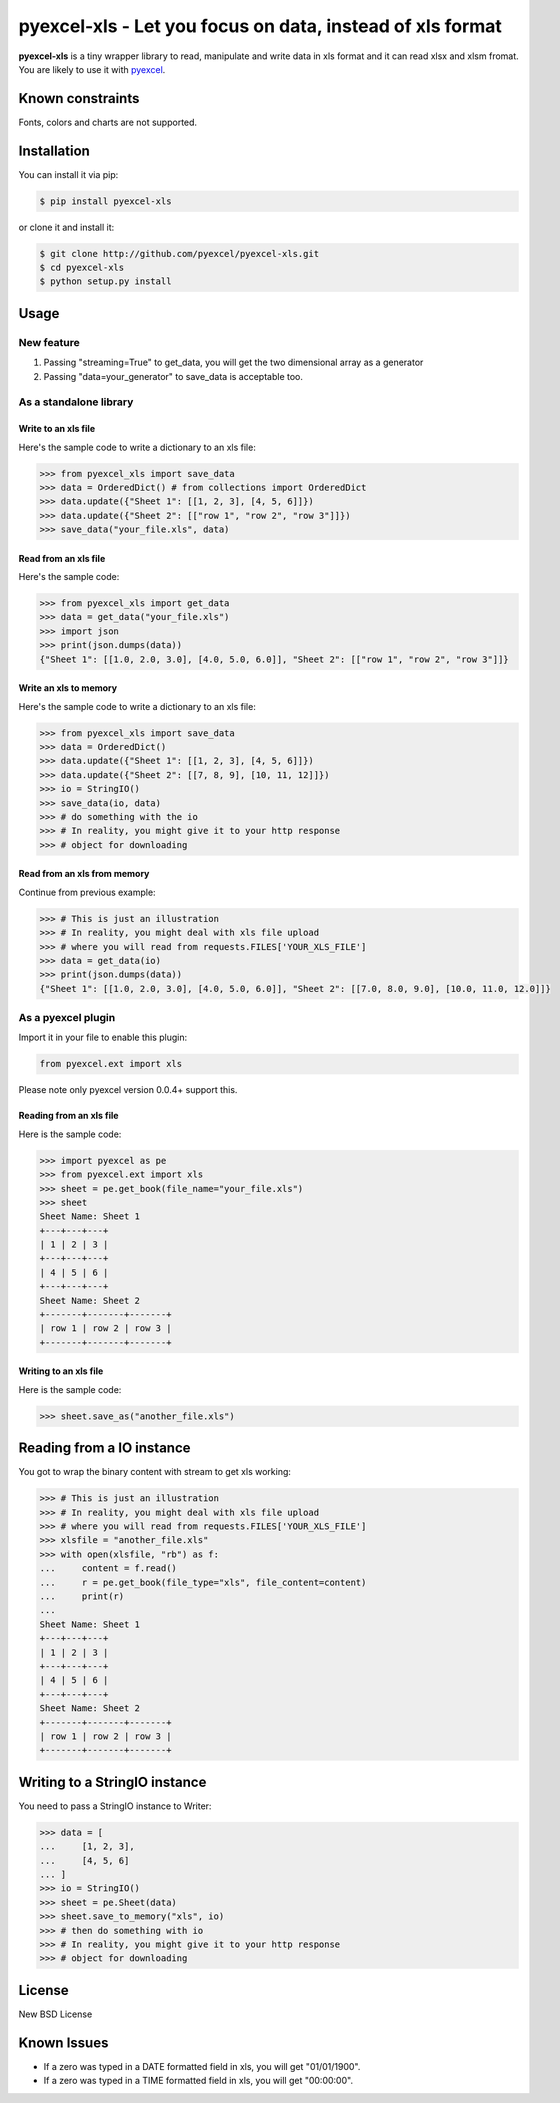 ================================================================================
pyexcel-xls - Let you focus on data, instead of xls format
================================================================================

.. image:: https://api.travis-ci.org/pyexcel/pyexcel-xls.png
    :target: http://travis-ci.org/pyexcel/pyexcel-xls

.. image:: https://codecov.io/github/pyexcel/pyexcel-xls/coverage.png
    :target: https://codecov.io/github/pyexcel/pyexcel-xls

**pyexcel-xls** is a tiny wrapper library to read, manipulate and write data in xls format and it can read xlsx and xlsm fromat. You are likely to use it with `pyexcel <https://github.com/pyexcel/pyexcel>`_. 

Known constraints
==================

Fonts, colors and charts are not supported. 

Installation
================================================================================

You can install it via pip:

.. code-block:: bash

    $ pip install pyexcel-xls


or clone it and install it:

.. code-block:: bash

    $ git clone http://github.com/pyexcel/pyexcel-xls.git
    $ cd pyexcel-xls
    $ python setup.py install

Usage
================================================================================

New feature
--------------------------------------------------------------------------------


1. Passing "streaming=True" to get_data, you will get the two dimensional array as a generator
2. Passing "data=your_generator" to save_data is acceptable too.


As a standalone library
--------------------------------------------------------------------------------

Write to an xls file
********************************************************************************

.. testcode::
   :hide:

    >>> import sys
    >>> if sys.version_info[0] < 3:
    ...     from StringIO import StringIO
    ... else:
    ...     from io import BytesIO as StringIO
    >>> from pyexcel_io import OrderedDict


Here's the sample code to write a dictionary to an xls file:

.. code-block:: python

    >>> from pyexcel_xls import save_data
    >>> data = OrderedDict() # from collections import OrderedDict
    >>> data.update({"Sheet 1": [[1, 2, 3], [4, 5, 6]]})
    >>> data.update({"Sheet 2": [["row 1", "row 2", "row 3"]]})
    >>> save_data("your_file.xls", data)

Read from an xls file
********************************************************************************

Here's the sample code:

.. code-block:: python

    >>> from pyexcel_xls import get_data
    >>> data = get_data("your_file.xls")
    >>> import json
    >>> print(json.dumps(data))
    {"Sheet 1": [[1.0, 2.0, 3.0], [4.0, 5.0, 6.0]], "Sheet 2": [["row 1", "row 2", "row 3"]]}

Write an xls to memory
********************************************************************************

Here's the sample code to write a dictionary to an xls file:

.. code-block:: python

    >>> from pyexcel_xls import save_data
    >>> data = OrderedDict()
    >>> data.update({"Sheet 1": [[1, 2, 3], [4, 5, 6]]})
    >>> data.update({"Sheet 2": [[7, 8, 9], [10, 11, 12]]})
    >>> io = StringIO()
    >>> save_data(io, data)
    >>> # do something with the io
    >>> # In reality, you might give it to your http response
    >>> # object for downloading



Read from an xls from memory
********************************************************************************

Continue from previous example:

.. code-block:: python

    >>> # This is just an illustration
    >>> # In reality, you might deal with xls file upload
    >>> # where you will read from requests.FILES['YOUR_XLS_FILE']
    >>> data = get_data(io)
    >>> print(json.dumps(data))
    {"Sheet 1": [[1.0, 2.0, 3.0], [4.0, 5.0, 6.0]], "Sheet 2": [[7.0, 8.0, 9.0], [10.0, 11.0, 12.0]]}


As a pyexcel plugin
--------------------------------------------------------------------------------

Import it in your file to enable this plugin:

.. code-block:: python

    from pyexcel.ext import xls

Please note only pyexcel version 0.0.4+ support this.

Reading from an xls file
********************************************************************************

Here is the sample code:

.. code-block:: python

    >>> import pyexcel as pe
    >>> from pyexcel.ext import xls
    >>> sheet = pe.get_book(file_name="your_file.xls")
    >>> sheet
    Sheet Name: Sheet 1
    +---+---+---+
    | 1 | 2 | 3 |
    +---+---+---+
    | 4 | 5 | 6 |
    +---+---+---+
    Sheet Name: Sheet 2
    +-------+-------+-------+
    | row 1 | row 2 | row 3 |
    +-------+-------+-------+

Writing to an xls file
********************************************************************************

Here is the sample code:

.. code-block:: python

    >>> sheet.save_as("another_file.xls")

Reading from a IO instance
================================================================================

You got to wrap the binary content with stream to get xls working:

.. code-block:: python

    >>> # This is just an illustration
    >>> # In reality, you might deal with xls file upload
    >>> # where you will read from requests.FILES['YOUR_XLS_FILE']
    >>> xlsfile = "another_file.xls"
    >>> with open(xlsfile, "rb") as f:
    ...     content = f.read()
    ...     r = pe.get_book(file_type="xls", file_content=content)
    ...     print(r)
    ...
    Sheet Name: Sheet 1
    +---+---+---+
    | 1 | 2 | 3 |
    +---+---+---+
    | 4 | 5 | 6 |
    +---+---+---+
    Sheet Name: Sheet 2
    +-------+-------+-------+
    | row 1 | row 2 | row 3 |
    +-------+-------+-------+


Writing to a StringIO instance
================================================================================

You need to pass a StringIO instance to Writer:

.. code-block:: python

    >>> data = [
    ...     [1, 2, 3],
    ...     [4, 5, 6]
    ... ]
    >>> io = StringIO()
    >>> sheet = pe.Sheet(data)
    >>> sheet.save_to_memory("xls", io)
    >>> # then do something with io
    >>> # In reality, you might give it to your http response
    >>> # object for downloading

License
================================================================================

New BSD License

Known Issues
=============

* If a zero was typed in a DATE formatted field in xls, you will get "01/01/1900".
* If a zero was typed in a TIME formatted field in xls, you will get "00:00:00".

.. testcode::
   :hide:

   >>> import os
   >>> os.unlink("your_file.xls")
   >>> os.unlink("another_file.xls")